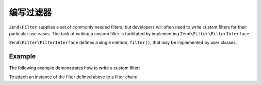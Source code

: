 .. _zend.filter.writing_filters:

编写过滤器
===============

``Zend\Filter`` supplies a set of commonly needed filters, but developers will often need to write custom filters
for their particular use cases. The task of writing a custom filter is facilitated by implementing
``Zend\Filter\FilterInterface``.

``Zend\Filter\FilterInterface`` defines a single method, ``filter()``, that may be implemented by user classes.

.. _zend.filter.writing_filters.example:

Example
-------

The following example demonstrates how to write a custom filter:

.. code-block:: php
   :linenos:

   namespace Application\Filter;

   use Zend\Filter\FilterInterface;

   class MyFilter implements FilterInterface
   {
       public function filter($value)
       {
           // perform some transformation upon $value to arrive on $valueFiltered

           return $valueFiltered;
       }
   }

To attach an instance of the filter defined above to a filter chain:

.. code-block:: php
   :linenos:

   $filterChain = new Zend\Filter\FilterChain();
   $filterChain->attach(new Application\Filter\MyFilter());
